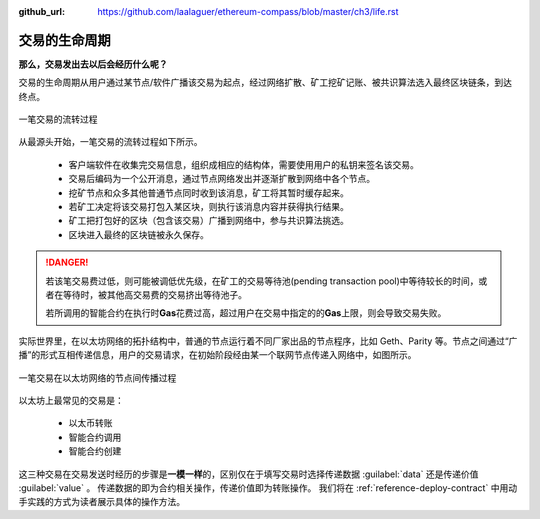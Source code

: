 :github_url: https://github.com/laalaguer/ethereum-compass/blob/master/ch3/life.rst

交易的生命周期
========================

**那么，交易发出去以后会经历什么呢？**

交易的生命周期从用户通过某节点/软件广播该交易为起点，经过网络扩散、矿工挖矿记账、被共识算法选入最终区块链条，到达终点。

.. figure:: /img/Picture21.jpg
   :align: center
   :width: 600 px

   一笔交易的流转过程

从最源头开始，一笔交易的流转过程如下所示。

  - 客户端软件在收集完交易信息，组织成相应的结构体，需要使用用户的私钥来签名该交易。
  - 交易后编码为一个公开消息，通过节点网络发出并逐渐扩散到网络中各个节点。
  - 挖矿节点和众多其他普通节点同时收到该消息，矿工将其暂时缓存起来。
  - 若矿工决定将该交易打包入某区块，则执行该消息内容并获得执行结果。
  - 矿工把打包好的区块（包含该交易）广播到网络中，参与共识算法挑选。
  - 区块进入最终的区块链被永久保存。

.. DANGER::
   若该笔交易费过低，则可能被调低优先级，在矿工的交易等待池(pending transaction pool)中等待较长的时间，或者在等待时，被其他高交易费的交易挤出等待池子。

   若所调用的智能合约在执行时\ **Gas**\ 花费过高，超过用户在交易中指定的的\ **Gas**\ 上限，则会导致交易失败。

实际世界里，在以太坊网络的拓扑结构中，普通的节点运行着不同厂家出品的节点程序，比如 Geth、Parity 等。节点之间通过“广播”的形式互相传递信息，用户的交易请求，在初始阶段经由某一个联网节点传递入网络中，如图所示。


.. figure:: /img/Picture20.jpg
   :align: center
   :width: 600 px

   一笔交易在以太坊网络的节点间传播过程

以太坊上最常见的交易是：

   - 以太币转账
   - 智能合约调用
   - 智能合约创建

这三种交易在交易发送时经历的步骤是\ **一模一样**\ 的，区别仅在于填写交易时选择传递数据 :guilabel:`data` 还是传递价值 :guilabel:`value` 。
传递数据的即为合约相关操作，传递价值即为转账操作。
我们将在 :ref:`reference-deploy-contract` 中用动手实践的方式为读者展示具体的操作方法。
